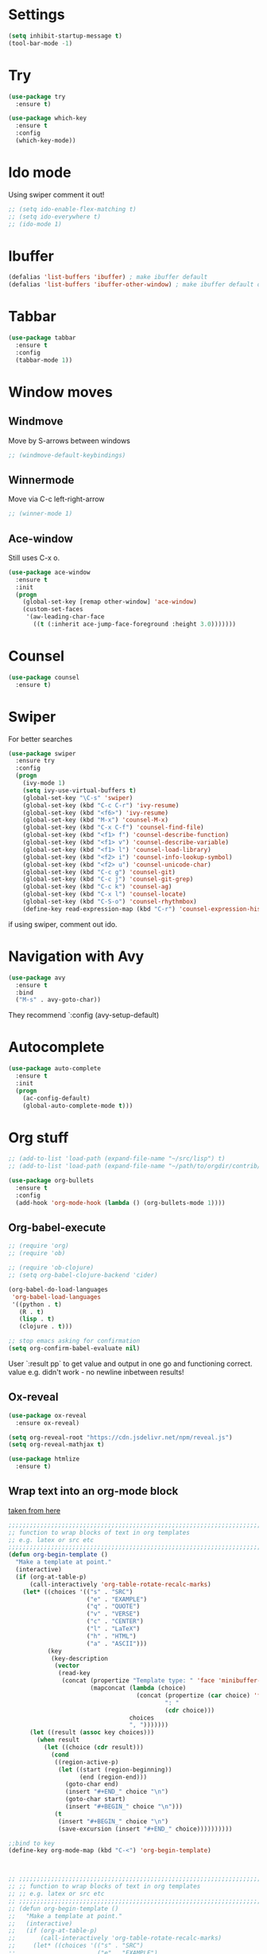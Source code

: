 

#+STARTUP: overview hidestars indent align inlineimages

* Settings
  
#+BEGIN_SRC emacs-lisp
  (setq inhibit-startup-message t)
  (tool-bar-mode -1)
#+END_SRC


* Try

#+BEGIN_SRC emacs-lisp
  (use-package try
    :ensure t)
#+END_SRC

#+BEGIN_SRC emacs-lisp
  (use-package which-key
    :ensure t
    :config
    (which-key-mode))
#+END_SRC


* Ido mode

Using swiper comment it out!
#+BEGIN_SRC emacs-lisp
  ;; (setq ido-enable-flex-matching t)
  ;; (setq ido-everywhere t)
  ;; (ido-mode 1)				
#+END_SRC

* Ibuffer

#+BEGIN_SRC emacs-lisp
  (defalias 'list-buffers 'ibuffer) ; make ibuffer default
  (defalias 'list-buffers 'ibuffer-other-window) ; make ibuffer default open in another window
#+END_SRC

* Tabbar

#+BEGIN_SRC emacs-lisp
  (use-package tabbar
    :ensure t
    :config
    (tabbar-mode 1))
#+END_SRC

* Window moves

** Windmove
Move by S-arrows between windows
#+BEGIN_SRC emacs-lisp
;; (windmove-default-keybindings)
#+END_SRC


** Winnermode
Move via C-c left-right-arrow
#+BEGIN_SRC emacs-lisp
;; (winner-mode 1)
#+END_SRC

** Ace-window
   Still uses C-x o.


#+BEGIN_SRC emacs-lisp
  (use-package ace-window
    :ensure t
    :init
    (progn
      (global-set-key [remap other-window] 'ace-window)
      (custom-set-faces
       '(aw-leading-char-face
         ((t (:inherit ace-jump-face-foreground :height 3.0)))))))
#+END_SRC

* Counsel

#+BEGIN_SRC emacs-lisp
  (use-package counsel
    :ensure t)
#+END_SRC

* Swiper
  For better searches

#+BEGIN_SRC emacs-lisp
  (use-package swiper
    :ensure try
    :config
    (progn
      (ivy-mode 1)
      (setq ivy-use-virtual-buffers t)
      (global-set-key "\C-s" 'swiper)
      (global-set-key (kbd "C-c C-r") 'ivy-resume)
      (global-set-key (kbd "<f6>") 'ivy-resume)
      (global-set-key (kbd "M-x") 'counsel-M-x)
      (global-set-key (kbd "C-x C-f") 'counsel-find-file)
      (global-set-key (kbd "<f1> f") 'counsel-describe-function)
      (global-set-key (kbd "<f1> v") 'counsel-describe-variable)
      (global-set-key (kbd "<f1> l") 'counsel-load-library)
      (global-set-key (kbd "<f2> i") 'counsel-info-lookup-symbol)
      (global-set-key (kbd "<f2> u") 'counsel-unicode-char)
      (global-set-key (kbd "C-c g") 'counsel-git)
      (global-set-key (kbd "C-c j") 'counsel-git-grep)
      (global-set-key (kbd "C-c k") 'counsel-ag)
      (global-set-key (kbd "C-x l") 'counsel-locate)
      (global-set-key (kbd "C-S-o") 'counsel-rhythmbox)
      (define-key read-expression-map (kbd "C-r") 'counsel-expression-history)))
#+END_SRC

  if using swiper, comment out ido.
  
* Navigation with Avy

#+BEGIN_SRC emacs-lisp
  (use-package avy
    :ensure t
    :bind
    ("M-s" . avy-goto-char))
#+END_SRC

They recommend `:config (avy-setup-default)

* Autocomplete

#+BEGIN_SRC emacs-lisp
  (use-package auto-complete
    :ensure t
    :init
    (progn
      (ac-config-default)
      (global-auto-complete-mode t)))
#+END_SRC


* Org stuff
#+BEGIN_SRC emacs-lisp
;; (add-to-list 'load-path (expand-file-name "~/src/lisp") t)
;; (add-to-list 'load-path (expand-file-name "~/path/to/orgdir/contrib/lisp") t)
#+END_SRC

#+BEGIN_SRC emacs-lisp
  (use-package org-bullets
    :ensure t
    :config
    (add-hook 'org-mode-hook (lambda () (org-bullets-mode 1))))
#+END_SRC

** Org-babel-execute
#+BEGIN_SRC emacs-lisp
  ;; (require 'org)
  ;; (require 'ob)

  ;; (require 'ob-clojure)
  ;; (setq org-babel-clojure-backend 'cider)

  (org-babel-do-load-languages
   'org-babel-load-languages
   '((python . t)
     (R . t)
     (lisp . t)
     (clojure . t)))

  ;; stop emacs asking for confirmation
  (setq org-confirm-babel-evaluate nil)

#+END_SRC

#+RESULTS:

User `:result pp` to get value and output 
in one go and functioning correct.
value e.g. didn't work - no newline inbetween
results!

** Ox-reveal

#+BEGIN_SRC emacs-lisp
  (use-package ox-reveal
    :ensure ox-reveal)

  (setq org-reveal-root "https://cdn.jsdelivr.net/npm/reveal.js")
  (setq org-reveal-mathjax t)

  (use-package htmlize
    :ensure t)
#+END_SRC

** Wrap text into an org-mode block

[[http://pragmaticemacs.com/emacs/wrap-text-in-an-org-mode-block/][taken from here]]

 #+BEGIN_SRC emacs-lisp
   ;;;;;;;;;;;;;;;;;;;;;;;;;;;;;;;;;;;;;;;;;;;;;;;;;;;;;;;;;;;;;;;;;;;;;;;;;;;;
   ;; function to wrap blocks of text in org templates                       ;;
   ;; e.g. latex or src etc                                                  ;;
   ;;;;;;;;;;;;;;;;;;;;;;;;;;;;;;;;;;;;;;;;;;;;;;;;;;;;;;;;;;;;;;;;;;;;;;;;;;;;
   (defun org-begin-template ()
     "Make a template at point."
     (interactive)
     (if (org-at-table-p)
         (call-interactively 'org-table-rotate-recalc-marks)
       (let* ((choices '(("s" . "SRC")
                         ("e" . "EXAMPLE")
                         ("q" . "QUOTE")
                         ("v" . "VERSE")
                         ("c" . "CENTER")
                         ("l" . "LaTeX")
                         ("h" . "HTML")
                         ("a" . "ASCII")))
              (key
               (key-description
                (vector
                 (read-key
                  (concat (propertize "Template type: " 'face 'minibuffer-prompt)
                          (mapconcat (lambda (choice)
                                       (concat (propertize (car choice) 'face 'font-lock-type-face)
                                               ": "
                                               (cdr choice)))
                                     choices
                                     ", ")))))))
         (let ((result (assoc key choices)))
           (when result
             (let ((choice (cdr result)))
               (cond
                ((region-active-p)
                 (let ((start (region-beginning))
                       (end (region-end)))
                   (goto-char end)
                   (insert "#+END_" choice "\n")
                   (goto-char start)
                   (insert "#+BEGIN_" choice "\n")))
                (t
                 (insert "#+BEGIN_" choice "\n")
                 (save-excursion (insert "#+END_" choice))))))))))

   ;;bind to key
   (define-key org-mode-map (kbd "C-<") 'org-begin-template)



   ;; ;;;;;;;;;;;;;;;;;;;;;;;;;;;;;;;;;;;;;;;;;;;;;;;;;;;;;;;;;;;;;;;;;;;;;;;;;;;;
   ;; ;; function to wrap blocks of text in org templates                       ;;
   ;; ;; e.g. latex or src etc                                                  ;;
   ;; ;;;;;;;;;;;;;;;;;;;;;;;;;;;;;;;;;;;;;;;;;;;;;;;;;;;;;;;;;;;;;;;;;;;;;;;;;;;;
   ;; (defun org-begin-template ()
   ;;   "Make a template at point."
   ;;   (interactive)
   ;;   (if (org-at-table-p)
   ;;       (call-interactively 'org-table-rotate-recalc-marks)
   ;;     (let* ((choices '(("s" . "SRC")
   ;;                       ("e" . "EXAMPLE")
   ;;                       ("q" . "QUOTE")
   ;;                       ("v" . "VERSE")
   ;;                       ("c" . "CENTER")
   ;;                       ("l" . "LaTeX")
   ;;                       ("h" . "HTML")
   ;;                       ("a" . "ASCII")))
   ;;            (add-additionally '(("s" . "")
   ;;                                ("e" . "")
   ;;                                ("q" . "")
   ;;                                ("v" . "")
   ;;                                ("c" . "")
   ;;                                ("l" . "")
   ;;                                ("h" . "")
   ;;                                ("a" . ""))))
   ;;       (key
   ;;        (key-description
   ;;         (vector
   ;;          (read-key
   ;;           (concat (propertize "Template type: " 'face 'minibuffer-prompt)
   ;;                   (mapconcat (lambda (choice)
   ;;                                (concat (propertize (car choice) 'face 'font-lock-type-face)
   ;;                                        ": "
   ;;                                        (cdr choice)))
   ;;                              choices
   ;;                              ", ")))))))
   ;;     (let ((result (assoc key choices))
   ;;           (add-result (assoc key add-additionally)))
   ;;       (when result
   ;;         (let ((choice (cdr result))
   ;;               (adder  (cdr add-result)))
   ;;           (cond
   ;;            ((region-active-p)
   ;;             (let ((start (region-beginning))
   ;;                   (end (region-end)))
   ;;               (goto-char end)
   ;;               (insert "#+END_" choice "\n")
   ;;               (goto-char start)
   ;;               (insert "#+BEGIN_" choice adder "\n")))
   ;;            (t
   ;;             (insert "#+BEGIN_" choice adder "\n")
   ;;             (save-excursion (insert "#+END_" choice)))))))))

   ;; ;;bind to key
   ;; (define-key org-mode-map (kbd "C-<") 'org-begin-template)
   ;; ;;;;; this was my bad attempt which did not work - to allow multikeycombination
   ;; ;;;;; to have more choices in templates
 #+END_SRC

** <sTAB didn't work
[[https://orgmode.org/manual/Installation.html][following this]] I did:
cd
mkdir -p src
cd src
git clone https://code.orgmode.org/bzg/org-mode.git
cd org-mode
make autoloads

then, add 

(add-to-list 'load-path "~/path/to/orgdir/lisp")
(add-to-list 'load-path "~/path/to/orgdir/contrib/lisp" t)

this didn't help
deleted in `~/.emacs.d/elpa` folder all org-related
now it works!

** Org-Roam
#+BEGIN_SRC emacs-lisp
  ;; (use-package org-roam
  ;;   :ensure t
  ;;   :custom
  ;;   (org-roam-directory "~/RoamNotes")
  ;;   :bind
  ;;   (("C-c n l" . org-roam-buffer-toggle)
  ;;    ("C-c n f" . org-roam-node-find)
  ;;    ("C-c n i" . org-roam-node-insert))
  ;;   :config (org-roam-setup))
#+END_SRC

* Undo tree

#+BEGIN_SRC emacs-lisp
  ;; (use-package undo-tree
  ;;   :ensure t
  ;;   :init
  ;;   (global-undo-tree-mode))
#+END_SRC

Basic emacs undo and redo is C-/ and C-_
Undo tree you can bring up with C-x u

* Flycheck

sudo pip install --upgrade pylint

#+BEGIN_SRC emacs-lisp
  (use-package flycheck
    :ensure t
    :init
    (global-flycheck-mode t))
#+END_SRC

sudo pip install --upgrade virtualenv
sudo pip install --upgrade epc

#+BEGIN_SRC emacs-lisp
  (use-package jedi
    :ensure t
    :init
    (add-hook 'python-mode-hook 'jedi:setup)
    (add-hook 'python-mode-hook 'jedi:ac-setup))

  (use-package elpy
    :ensure t
    :config
    (elpy-enable))
#+END_SRC

* Yasnippet

#+BEGIN_SRC emacs-lisp
  (use-package yasnippet
    :ensure t
    :init
    (yas-global-mode 1))
#+END_SRC

* Common Lisp 
#+BEGIN_SRC elisp
  ;; (load (expand-file-name "~/quicklisp/slime-helper.el"))
  ;; ;; Replace "sbcl" with the path to your implementation
  ;; (setq inferior-lisp-program "/usr/bin/sbcl")

#+END_SRC
* Common Lisp Roswell
#+BEGIN_SRC emacs-lisp
  ;; for slime

  (use-package slime
    :ensure t
    :config
    (load (expand-file-name "~/.roswell/helper.el"))
    ;; $ ros config
    ;; $ ros use sbcl dynamic-space-size=3905
    ;; query with: (/ (- sb-vm:dynamic-space-end sb-vm:dynamic-space-start) (expt 1024 2))

    ;; set memory of sbcl to your machine's RAM size for sbcl and clisp
    ;; (but for others - I didn't used them yet)
    (defun linux-system-ram-size ()
      (string-to-number (shell-command-to-string "free --mega | awk 'FNR == 2 {print $2}'")))
    ;; (linux-system-ram-size)

    (setq inferior-lisp-program (concat "ros -Q dynamic-space-size=" (number-to-string (linux-system-ram-size)) " run"))

    ;; and for fancier look I personally add:
    (setq slime-contribs '(slime-fancy))

    ;; ensure correct indentation e.g. of `loop` form
    (add-to-list 'slime-contribs 'slime-cl-indent)

    ;; don't use tabs
    (setq-default indent-tabs-mode nil))

    ;; (setq slime-lisp-implementations `(("sbcl" ("ros use sbcl && ros run --" "--dynamic-space-size"
    ;;                                             ,(number-to-string (linux-system-ram-size))))
    ;;                                    ("clisp" ("ros use clisp && ros run --" "-m"
    ;;                                              ,(number-to-string (linux-system-ram-size))
    ;;                                              "MB"))
    ;;                                    ("ecl" ("ros use ecl && ros run --"))
    ;;                                    ("cmucl" ("ros use cmucl && ros run --"))))
#+END_SRC
* R/Julia ESS

For conda use still `M-x pyvenv-activate RET path to conda env`

#+BEGIN_SRC emacs-lisp
  (use-package ess
    :ensure t
    :init 
    (require 'ess-site)
    (setq ess-use-flymake nil)
    (setq ess-eval-visibly-p nil)
    (setq ess-use-eldoc nil))

#+END_SRC

| Switch to buffer runnng R    | C-c C-z          |
| evaluate code pieces         | C-c C-n, C-c C-r |
| evaluate line/expression     | C-c C-c          |
| interface to R documentation | C-c C-v          |
| help                         | ess-help, C-h h  |


